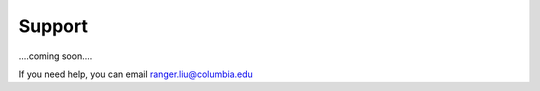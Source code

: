 =======
Support
=======

....coming soon....

If you need help, you can email ranger.liu@columbia.edu

